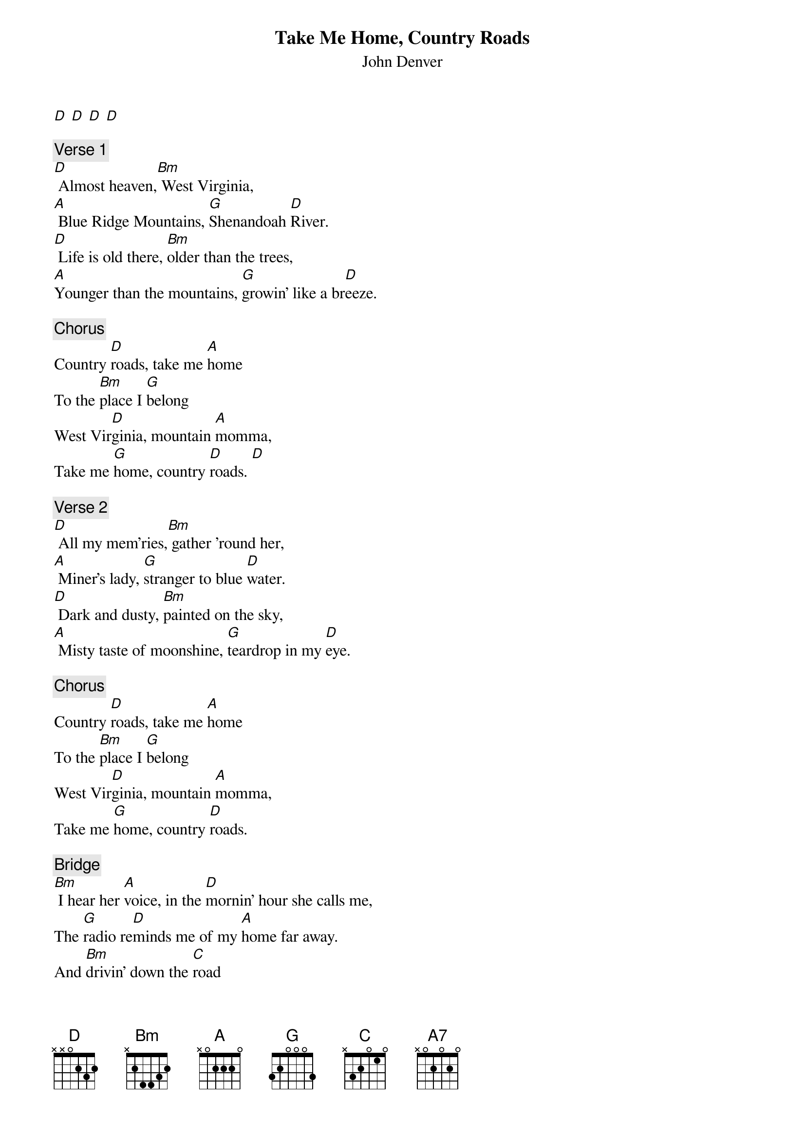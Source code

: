 {t: Take Me Home, Country Roads}
{st: John Denver}

[D] [D] [D] [D]

{c: Verse 1}
[D] Almost heaven,[Bm] West Virginia,
[A] Blue Ridge Mountains, [G]Shenandoah [D]River.
[D] Life is old there, [Bm]older than the trees,
[A]Younger than the mountains, [G]growin' like a br[D]eeze.

{c: Chorus}
Country [D]roads, take me [A]home
To the [Bm]place I [G]belong
West Vir[D]ginia, mountain [A]momma,
Take me [G]home, country [D]roads. [D]

{c: Verse 2}
[D] All my mem'ries,[Bm] gather 'round her,
[A] Miner's lady, [G]stranger to blue [D]water.
[D] Dark and dusty, [Bm]painted on the sky,
[A] Misty taste of moonshine, [G]teardrop in my [D]eye.

{c: Chorus}
Country [D]roads, take me [A]home
To the [Bm]place I [G]belong
West Vir[D]ginia, mountain [A]momma,
Take me [G]home, country [D]roads.

{c: Bridge}
[Bm] I hear her [A]voice, in the [D]mornin' hour she calls me,
The [G]radio re[D]minds me of my [A]home far away.
And [Bm]drivin' down the [C]road
I get a [G]feelin' that I [D]should have been home [A]yesterday, yester[A7]day

{c: Chorus}
Country [D]roads, take me [A]home
To the [Bm]place I [G]belong
West Vir[D]ginia, mountain [A]momma,
Take me [G]home, country [D]roads.
Country [D]roads, take me [A]home
To the [Bm]place I [G]belong
West Vir[D]ginia, mountain [A]momma,
Take me [G]home, country [D]roads.
Take me [A]home, (down) country [D]roads.
Take me [A]home, (down) country [D]roads.